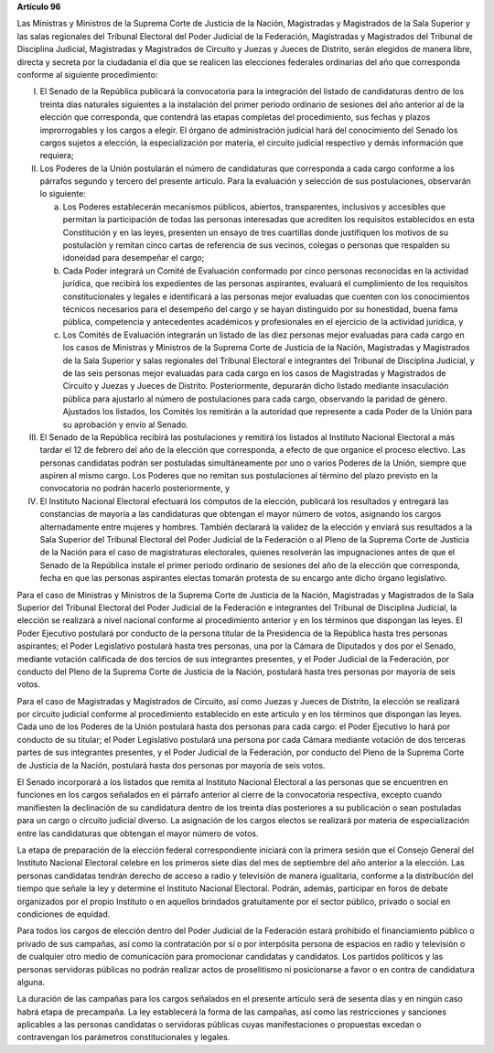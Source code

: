 **Artículo 96**

Las Ministras y Ministros de la Suprema Corte de Justicia de la Nación,
Magistradas y Magistrados de la Sala Superior y las salas regionales del
Tribunal Electoral del Poder Judicial de la Federación, Magistradas y
Magistrados del Tribunal de Disciplina Judicial, Magistradas y
Magistrados de Circuito y Juezas y Jueces de Distrito, serán elegidos de
manera libre, directa y secreta por la ciudadanía el día que se realicen
las elecciones federales ordinarias del año que corresponda conforme al
siguiente procedimiento:

I. El Senado de la República publicará la convocatoria para la
   integración del listado de candidaturas dentro de los treinta días
   naturales siguientes a la instalación del primer periodo ordinario de
   sesiones del año anterior al de la elección que corresponda, que
   contendrá las etapas completas del procedimiento, sus fechas y plazos
   improrrogables y los cargos a elegir. El órgano de administración
   judicial hará del conocimiento del Senado los cargos sujetos a
   elección, la especialización por materia, el circuito judicial
   respectivo y demás información que requiera;

II. Los Poderes de la Unión postularán el número de candidaturas que
    corresponda a cada cargo conforme a los párrafos segundo y tercero
    del presente artículo. Para la evaluación y selección de sus
    postulaciones, observarán lo siguiente:

    a. Los Poderes establecerán mecanismos públicos, abiertos,
       transparentes, inclusivos y accesibles que permitan la
       participación de todas las personas interesadas que acrediten los
       requisitos establecidos en esta Constitución y en las leyes,
       presenten un ensayo de tres cuartillas donde justifiquen los
       motivos de su postulación y remitan cinco cartas de referencia de
       sus vecinos, colegas o personas que respalden su idoneidad para
       desempeñar el cargo;

    b. Cada Poder integrará un Comité de Evaluación conformado por cinco
       personas reconocidas en la actividad jurídica, que recibirá los
       expedientes de las personas aspirantes, evaluará el cumplimiento
       de los requisitos constitucionales y legales e identificará a las
       personas mejor evaluadas que cuenten con los conocimientos
       técnicos necesarios para el desempeño del cargo y se hayan
       distinguido por su honestidad, buena fama pública, competencia y
       antecedentes académicos y profesionales en el ejercicio de la
       actividad jurídica, y

    c. Los Comités de Evaluación integrarán un listado de las diez
       personas mejor evaluadas para cada cargo en los casos de
       Ministras y Ministros de la Suprema Corte de Justicia de la
       Nación, Magistradas y Magistrados de la Sala Superior y salas
       regionales del Tribunal Electoral e integrantes del Tribunal de
       Disciplina Judicial, y de las seis personas mejor evaluadas para
       cada cargo en los casos de Magistradas y Magistrados de Circuito
       y Juezas y Jueces de Distrito. Posteriormente, depurarán dicho
       listado mediante insaculación pública para ajustarlo al número de
       postulaciones para cada cargo, observando la paridad de género.
       Ajustados los listados, los Comités los remitirán a la autoridad
       que represente a cada Poder de la Unión para su aprobación y
       envío al Senado.

III. El Senado de la República recibirá las postulaciones y remitirá los
     listados al Instituto Nacional Electoral a más tardar el 12 de
     febrero del año de la elección que corresponda, a efecto de que
     organice el proceso electivo. Las personas candidatas podrán ser
     postuladas simultáneamente por uno o varios Poderes de la Unión,
     siempre que aspiren al mismo cargo. Los Poderes que no remitan sus
     postulaciones al término del plazo previsto en la convocatoria no
     podrán hacerlo posteriormente, y

IV. El Instituto Nacional Electoral efectuará los cómputos de la
    elección, publicará los resultados y entregará las constancias de
    mayoría a las candidaturas que obtengan el mayor número de votos,
    asignando los cargos alternadamente entre mujeres y hombres. También
    declarará la validez de la elección y enviará sus resultados a la
    Sala Superior del Tribunal Electoral del Poder Judicial de la
    Federación o al Pleno de la Suprema Corte de Justicia de la Nación
    para el caso de magistraturas electorales, quienes resolverán las
    impugnaciones antes de que el Senado de la República instale el
    primer periodo ordinario de sesiones del año de la elección que
    corresponda, fecha en que las personas aspirantes electas tomarán
    protesta de su encargo ante dicho órgano legislativo.

Para el caso de Ministras y Ministros de la Suprema Corte de Justicia de
la Nación, Magistradas y Magistrados de la Sala Superior del Tribunal
Electoral del Poder Judicial de la Federación e integrantes del Tribunal
de Disciplina Judicial, la elección se realizará a nivel nacional
conforme al procedimiento anterior y en los términos que dispongan las
leyes. El Poder Ejecutivo postulará por conducto de la persona titular
de la Presidencia de la República hasta tres personas aspirantes; el
Poder Legislativo postulará hasta tres personas, una por la Cámara de
Diputados y dos por el Senado, mediante votación calificada de dos
tercios de sus integrantes presentes, y el Poder Judicial de la
Federación, por conducto del Pleno de la Suprema Corte de Justicia de la
Nación, postulará hasta tres personas por mayoría de seis votos.

Para el caso de Magistradas y Magistrados de Circuito, así como Juezas y
Jueces de Distrito, la elección se realizará por circuito judicial
conforme al procedimiento establecido en este artículo y en los términos
que dispongan las leyes. Cada uno de los Poderes de la Unión postulará
hasta dos personas para cada cargo: el Poder Ejecutivo lo hará por
conducto de su titular; el Poder Legislativo postulará una persona por
cada Cámara mediante votación de dos terceras partes de sus integrantes
presentes, y el Poder Judicial de la Federación, por conducto del Pleno
de la Suprema Corte de Justicia de la Nación, postulará hasta dos
personas por mayoría de seis votos.

El Senado incorporará a los listados que remita al Instituto Nacional
Electoral a las personas que se encuentren en funciones en los cargos
señalados en el párrafo anterior al cierre de la convocatoria
respectiva, excepto cuando manifiesten la declinación de su candidatura
dentro de los treinta días posteriores a su publicación o sean
postuladas para un cargo o circuito judicial diverso. La asignación de
los cargos electos se realizará por materia de especialización entre las
candidaturas que obtengan el mayor número de votos.

La etapa de preparación de la elección federal correspondiente iniciará
con la primera sesión que el Consejo General del Instituto Nacional
Electoral celebre en los primeros siete días del mes de septiembre del
año anterior a la elección. Las personas candidatas tendrán derecho de
acceso a radio y televisión de manera igualitaria, conforme a la
distribución del tiempo que señale la ley y determine el Instituto
Nacional Electoral. Podrán, además, participar en foros de debate
organizados por el propio Instituto o en aquellos brindados
gratuitamente por el sector público, privado o social en condiciones de
equidad.

Para todos los cargos de elección dentro del Poder Judicial de la
Federación estará prohibido el financiamiento público o privado de sus
campañas, así como la contratación por sí o por interpósita persona de
espacios en radio y televisión o de cualquier otro medio de comunicación
para promocionar candidatas y candidatos. Los partidos políticos y las
personas servidoras públicas no podrán realizar actos de proselitismo ni
posicionarse a favor o en contra de candidatura alguna.

La duración de las campañas para los cargos señalados en el presente
artículo será de sesenta días y en ningún caso habrá etapa de
precampaña. La ley establecerá la forma de las campañas, así como las
restricciones y sanciones aplicables a las personas candidatas o
servidoras públicas cuyas manifestaciones o propuestas excedan o
contravengan los parámetros constitucionales y legales.
